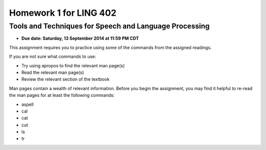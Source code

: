 =======================
Homework 1 for LING 402
=======================

--------------------------------------------------------
Tools and Techniques for Speech and Language Processing
--------------------------------------------------------

* **Due date: Saturday, 13 September 2014 at 11:59 PM CDT**

This assignment requires you to practice using some of the commands from the assigned readings.

If you are not sure what commands to use:

* Try using apropos to find the relevant man page(s)
* Read the relevant man page(s)
* Review the relevant section of the textbook

Man pages contain a wealth of relevant information. 
Before you begin the assignment, you may find it helpful to re-read the man pages for at least the following commands:

* aspell
* cal
* cat
* cut
* ls
* tr
